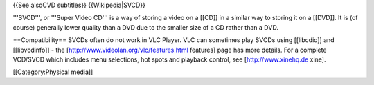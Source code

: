 {{See alsoCVD subtitles}} {{Wikipedia|SVCD}}

'''SVCD''', or '''Super Video CD''' is a way of storing a video on a
[[CD]] in a similar way to storing it on a [[DVD]]. It is (of course)
generally lower quality than a DVD due to the smaller size of a CD
rather than a DVD.

==Compatibility== SVCDs often do not work in VLC Player. VLC can
sometimes play SVCDs using [[libcdio]] and [[libvcdinfo]] - the
[http://www.videolan.org/vlc/features.html features] page has more
details. For a complete VCD/SVCD which includes menu selections, hot
spots and playback control, see [http://www.xinehq.de xine].

[[Category:Physical media]]
